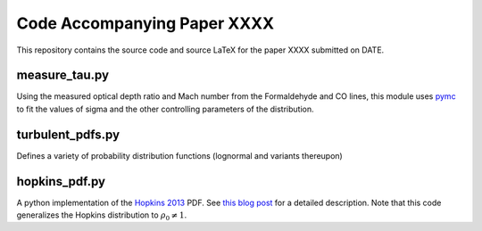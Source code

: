 Code Accompanying Paper XXXX
============================

.. todo:: Update paper title when it is finalized.

This repository contains the source code and source LaTeX for the paper XXXX
submitted on DATE.

measure_tau.py
--------------
Using the measured optical depth ratio and Mach number from the Formaldehyde
and CO lines, this module uses `pymc <pymc-devs.github.io>`_ to fit the values
of sigma and the other controlling parameters of the distribution.

turbulent_pdfs.py
-----------------
Defines a variety of probability distribution functions (lognormal and variants
thereupon)

hopkins_pdf.py
--------------
A python implementation of the `Hopkins 2013
<http://adsabs.harvard.edu/abs/2013MNRAS.430.1880H>`_ PDF.  See `this blog post
<http://keflavich.github.io/blog/hopkins-pdf-generalization.html>`__ for a
detailed description.  Note that this code generalizes the Hopkins distribution
to :math:`\rho_0 \ne 1`.
